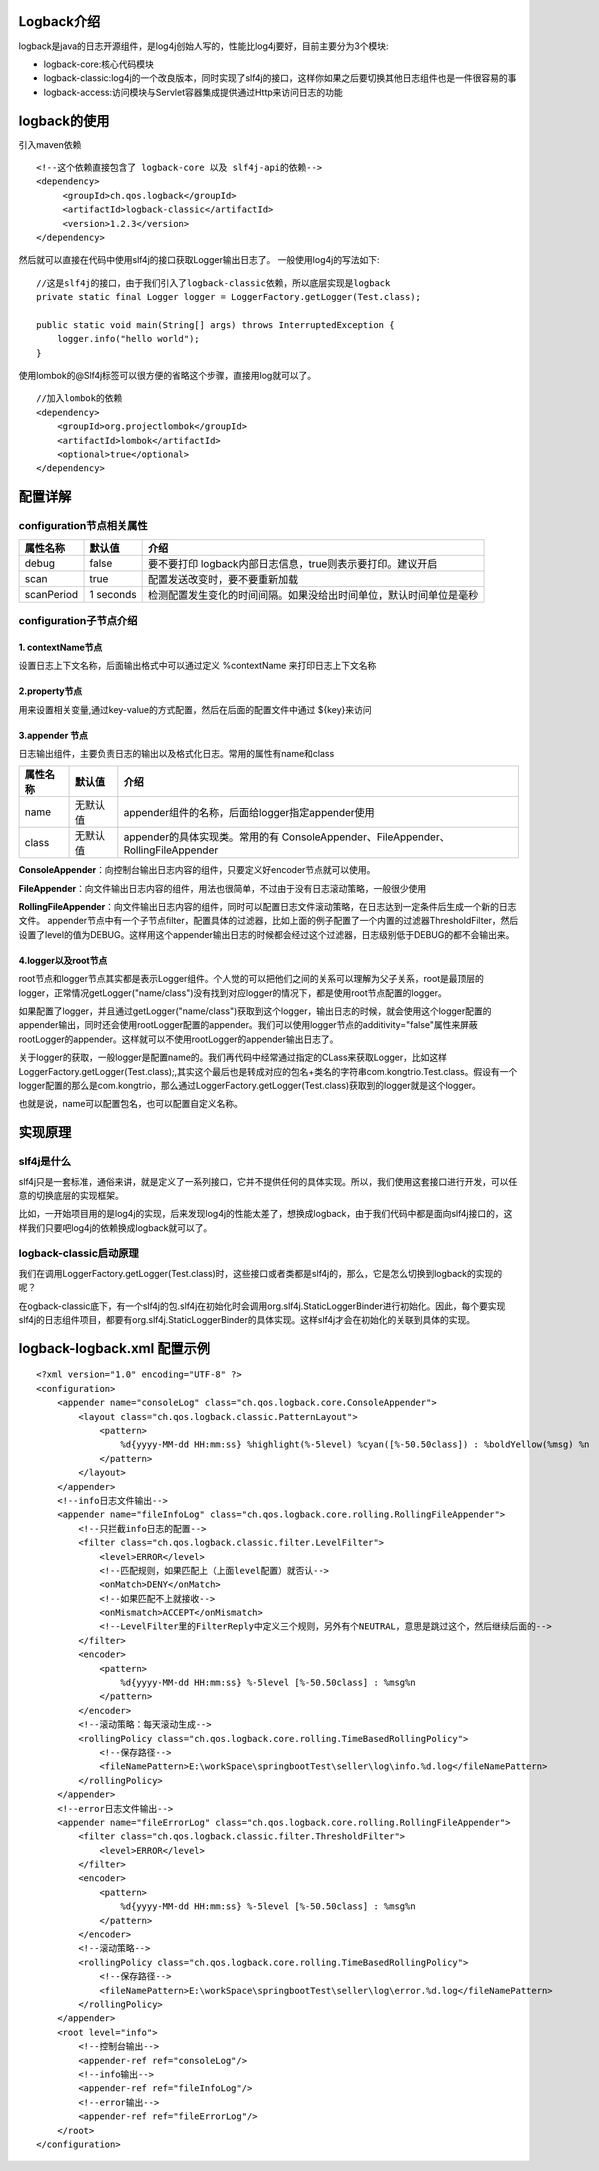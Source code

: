 Logback介绍
============
logback是java的日志开源组件，是log4j创始人写的，性能比log4j要好，目前主要分为3个模块:

* logback-core:核心代码模块
* logback-classic:log4j的一个改良版本，同时实现了slf4j的接口，这样你如果之后要切换其他日志组件也是一件很容易的事
* logback-access:访问模块与Servlet容器集成提供通过Http来访问日志的功能

logback的使用
===============
引入maven依赖
::
  <!--这个依赖直接包含了 logback-core 以及 slf4j-api的依赖-->
  <dependency>
       <groupId>ch.qos.logback</groupId>
       <artifactId>logback-classic</artifactId>
       <version>1.2.3</version>
  </dependency>
然后就可以直接在代码中使用slf4j的接口获取Logger输出日志了。
一般使用log4j的写法如下:
::
  //这是slf4j的接口，由于我们引入了logback-classic依赖，所以底层实现是logback
  private static final Logger logger = LoggerFactory.getLogger(Test.class);
  
  public static void main(String[] args) throws InterruptedException {
      logger.info("hello world");
  }

使用lombok的@Slf4j标签可以很方便的省略这个步骤，直接用log就可以了。
::
  //加入lombok的依赖 
  <dependency>
      <groupId>org.projectlombok</groupId>
      <artifactId>lombok</artifactId>
      <optional>true</optional>
  </dependency>

配置详解
========
configuration节点相关属性
++++++++++++++++++++++++++
========== =========== ==================================================================
属性名称   默认值      介绍
========== =========== ==================================================================
debug      false       要不要打印 logback内部日志信息，true则表示要打印。建议开启
scan       true        配置发送改变时，要不要重新加载
scanPeriod 1 seconds   检测配置发生变化的时间间隔。如果没给出时间单位，默认时间单位是毫秒
========== =========== ==================================================================

configuration子节点介绍
+++++++++++++++++++++++
1. contextName节点
------------------
设置日志上下文名称，后面输出格式中可以通过定义 %contextName 来打印日志上下文名称

2.property节点
--------------
用来设置相关变量,通过key-value的方式配置，然后在后面的配置文件中通过 ${key}来访问

3.appender 节点
---------------	
日志输出组件，主要负责日志的输出以及格式化日志。常用的属性有name和class

======== ========= =================================================================================
属性名称 默认值    介绍
======== ========= =================================================================================
name     无默认值  appender组件的名称，后面给logger指定appender使用
class    无默认值  appender的具体实现类。常用的有 ConsoleAppender、FileAppender、RollingFileAppender
======== ========= =================================================================================

**ConsoleAppender**：向控制台输出日志内容的组件，只要定义好encoder节点就可以使用。

**FileAppender**：向文件输出日志内容的组件，用法也很简单，不过由于没有日志滚动策略，一般很少使用

**RollingFileAppender**：向文件输出日志内容的组件，同时可以配置日志文件滚动策略，在日志达到一定条件后生成一个新的日志文件。
appender节点中有一个子节点filter，配置具体的过滤器，比如上面的例子配置了一个内置的过滤器ThresholdFilter，然后设置了level的值为DEBUG。这样用这个appender输出日志的时候都会经过这个过滤器，日志级别低于DEBUG的都不会输出来。

4.logger以及root节点
--------------------
root节点和logger节点其实都是表示Logger组件。个人觉的可以把他们之间的关系可以理解为父子关系，root是最顶层的logger，正常情况getLogger("name/class")没有找到对应logger的情况下，都是使用root节点配置的logger。

如果配置了logger，并且通过getLogger("name/class")获取到这个logger，输出日志的时候，就会使用这个logger配置的appender输出，同时还会使用rootLogger配置的appender。我们可以使用logger节点的additivity="false"属性来屏蔽rootLogger的appender。这样就可以不使用rootLogger的appender输出日志了。

关于logger的获取，一般logger是配置name的。我们再代码中经常通过指定的CLass来获取Logger，比如这样LoggerFactory.getLogger(Test.class);,其实这个最后也是转成对应的包名+类名的字符串com.kongtrio.Test.class。假设有一个logger配置的那么是com.kongtrio，那么通过LoggerFactory.getLogger(Test.class)获取到的logger就是这个logger。

也就是说，name可以配置包名，也可以配置自定义名称。


实现原理
==========
slf4j是什么
++++++++++++++
slf4j只是一套标准，通俗来讲，就是定义了一系列接口，它并不提供任何的具体实现。所以，我们使用这套接口进行开发，可以任意的切换底层的实现框架。

比如，一开始项目用的是log4j的实现，后来发现log4j的性能太差了，想换成logback，由于我们代码中都是面向slf4j接口的，这样我们只要吧log4j的依赖换成logback就可以了。

logback-classic启动原理
++++++++++++++++++++++++
我们在调用LoggerFactory.getLogger(Test.class)时，这些接口或者类都是slf4j的，那么，它是怎么切换到logback的实现的呢？

在ogback-classic底下，有一个slf4j的包.slf4j在初始化时会调用org.slf4j.StaticLoggerBinder进行初始化。因此，每个要实现slf4j的日志组件项目，都要有org.slf4j.StaticLoggerBinder的具体实现。这样slf4j才会在初始化的关联到具体的实现。

logback-logback.xml 配置示例
==============================
::

  <?xml version="1.0" encoding="UTF-8" ?>
  <configuration>
      <appender name="consoleLog" class="ch.qos.logback.core.ConsoleAppender">
          <layout class="ch.qos.logback.classic.PatternLayout">
              <pattern>
                  %d{yyyy-MM-dd HH:mm:ss} %highlight(%-5level) %cyan([%-50.50class]) : %boldYellow(%msg) %n
              </pattern>
          </layout>
      </appender>
      <!--info日志文件输出-->
      <appender name="fileInfoLog" class="ch.qos.logback.core.rolling.RollingFileAppender">
          <!--只拦截info日志的配置-->
          <filter class="ch.qos.logback.classic.filter.LevelFilter">
              <level>ERROR</level>
              <!--匹配规则，如果匹配上（上面level配置）就否认-->
              <onMatch>DENY</onMatch>
              <!--如果匹配不上就接收-->
              <onMismatch>ACCEPT</onMismatch>
              <!--LevelFilter里的FilterReply中定义三个规则，另外有个NEUTRAL，意思是跳过这个，然后继续后面的-->
          </filter>
          <encoder>
              <pattern>
                  %d{yyyy-MM-dd HH:mm:ss} %-5level [%-50.50class] : %msg%n
              </pattern>
          </encoder>
          <!--滚动策略：每天滚动生成-->
          <rollingPolicy class="ch.qos.logback.core.rolling.TimeBasedRollingPolicy">
              <!--保存路径-->
              <fileNamePattern>E:\workSpace\springbootTest\seller\log\info.%d.log</fileNamePattern>
          </rollingPolicy>
      </appender>
      <!--error日志文件输出-->
      <appender name="fileErrorLog" class="ch.qos.logback.core.rolling.RollingFileAppender">
          <filter class="ch.qos.logback.classic.filter.ThresholdFilter">
              <level>ERROR</level>
          </filter>
          <encoder>
              <pattern>
                  %d{yyyy-MM-dd HH:mm:ss} %-5level [%-50.50class] : %msg%n
              </pattern>
          </encoder>
          <!--滚动策略-->
          <rollingPolicy class="ch.qos.logback.core.rolling.TimeBasedRollingPolicy">
              <!--保存路径-->
              <fileNamePattern>E:\workSpace\springbootTest\seller\log\error.%d.log</fileNamePattern>
          </rollingPolicy>
      </appender>
      <root level="info">
          <!--控制台输出-->
          <appender-ref ref="consoleLog"/>
          <!--info输出-->
          <appender-ref ref="fileInfoLog"/>
          <!--error输出-->
          <appender-ref ref="fileErrorLog"/>
      </root>
  </configuration>
